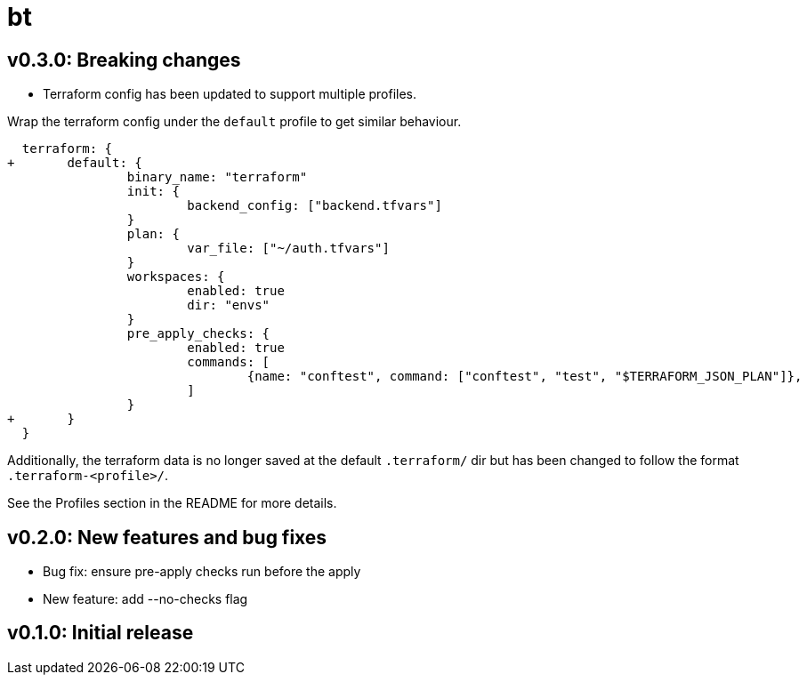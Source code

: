 = bt

== v0.3.0: Breaking changes

* Terraform config has been updated to support multiple profiles.

Wrap the terraform config under the `default` profile to get similar behaviour.

[source, diff]
----
  terraform: {
+ 	default: {
  		binary_name: "terraform"
  		init: {
  			backend_config: ["backend.tfvars"]
  		}
  		plan: {
  			var_file: ["~/auth.tfvars"]
  		}
  		workspaces: {
  			enabled: true
  			dir: "envs"
  		}
  		pre_apply_checks: {
  			enabled: true
  			commands: [
  				{name: "conftest", command: ["conftest", "test", "$TERRAFORM_JSON_PLAN"]},
  			]
  		}
+ 	}
  }
----

Additionally, the terraform data is no longer saved at the default `.terraform/` dir but has been changed to follow the format `.terraform-<profile>/`.

See the Profiles section in the README for more details.

== v0.2.0: New features and bug fixes

* Bug fix: ensure pre-apply checks run before the apply

* New feature: add --no-checks flag

== v0.1.0: Initial release
